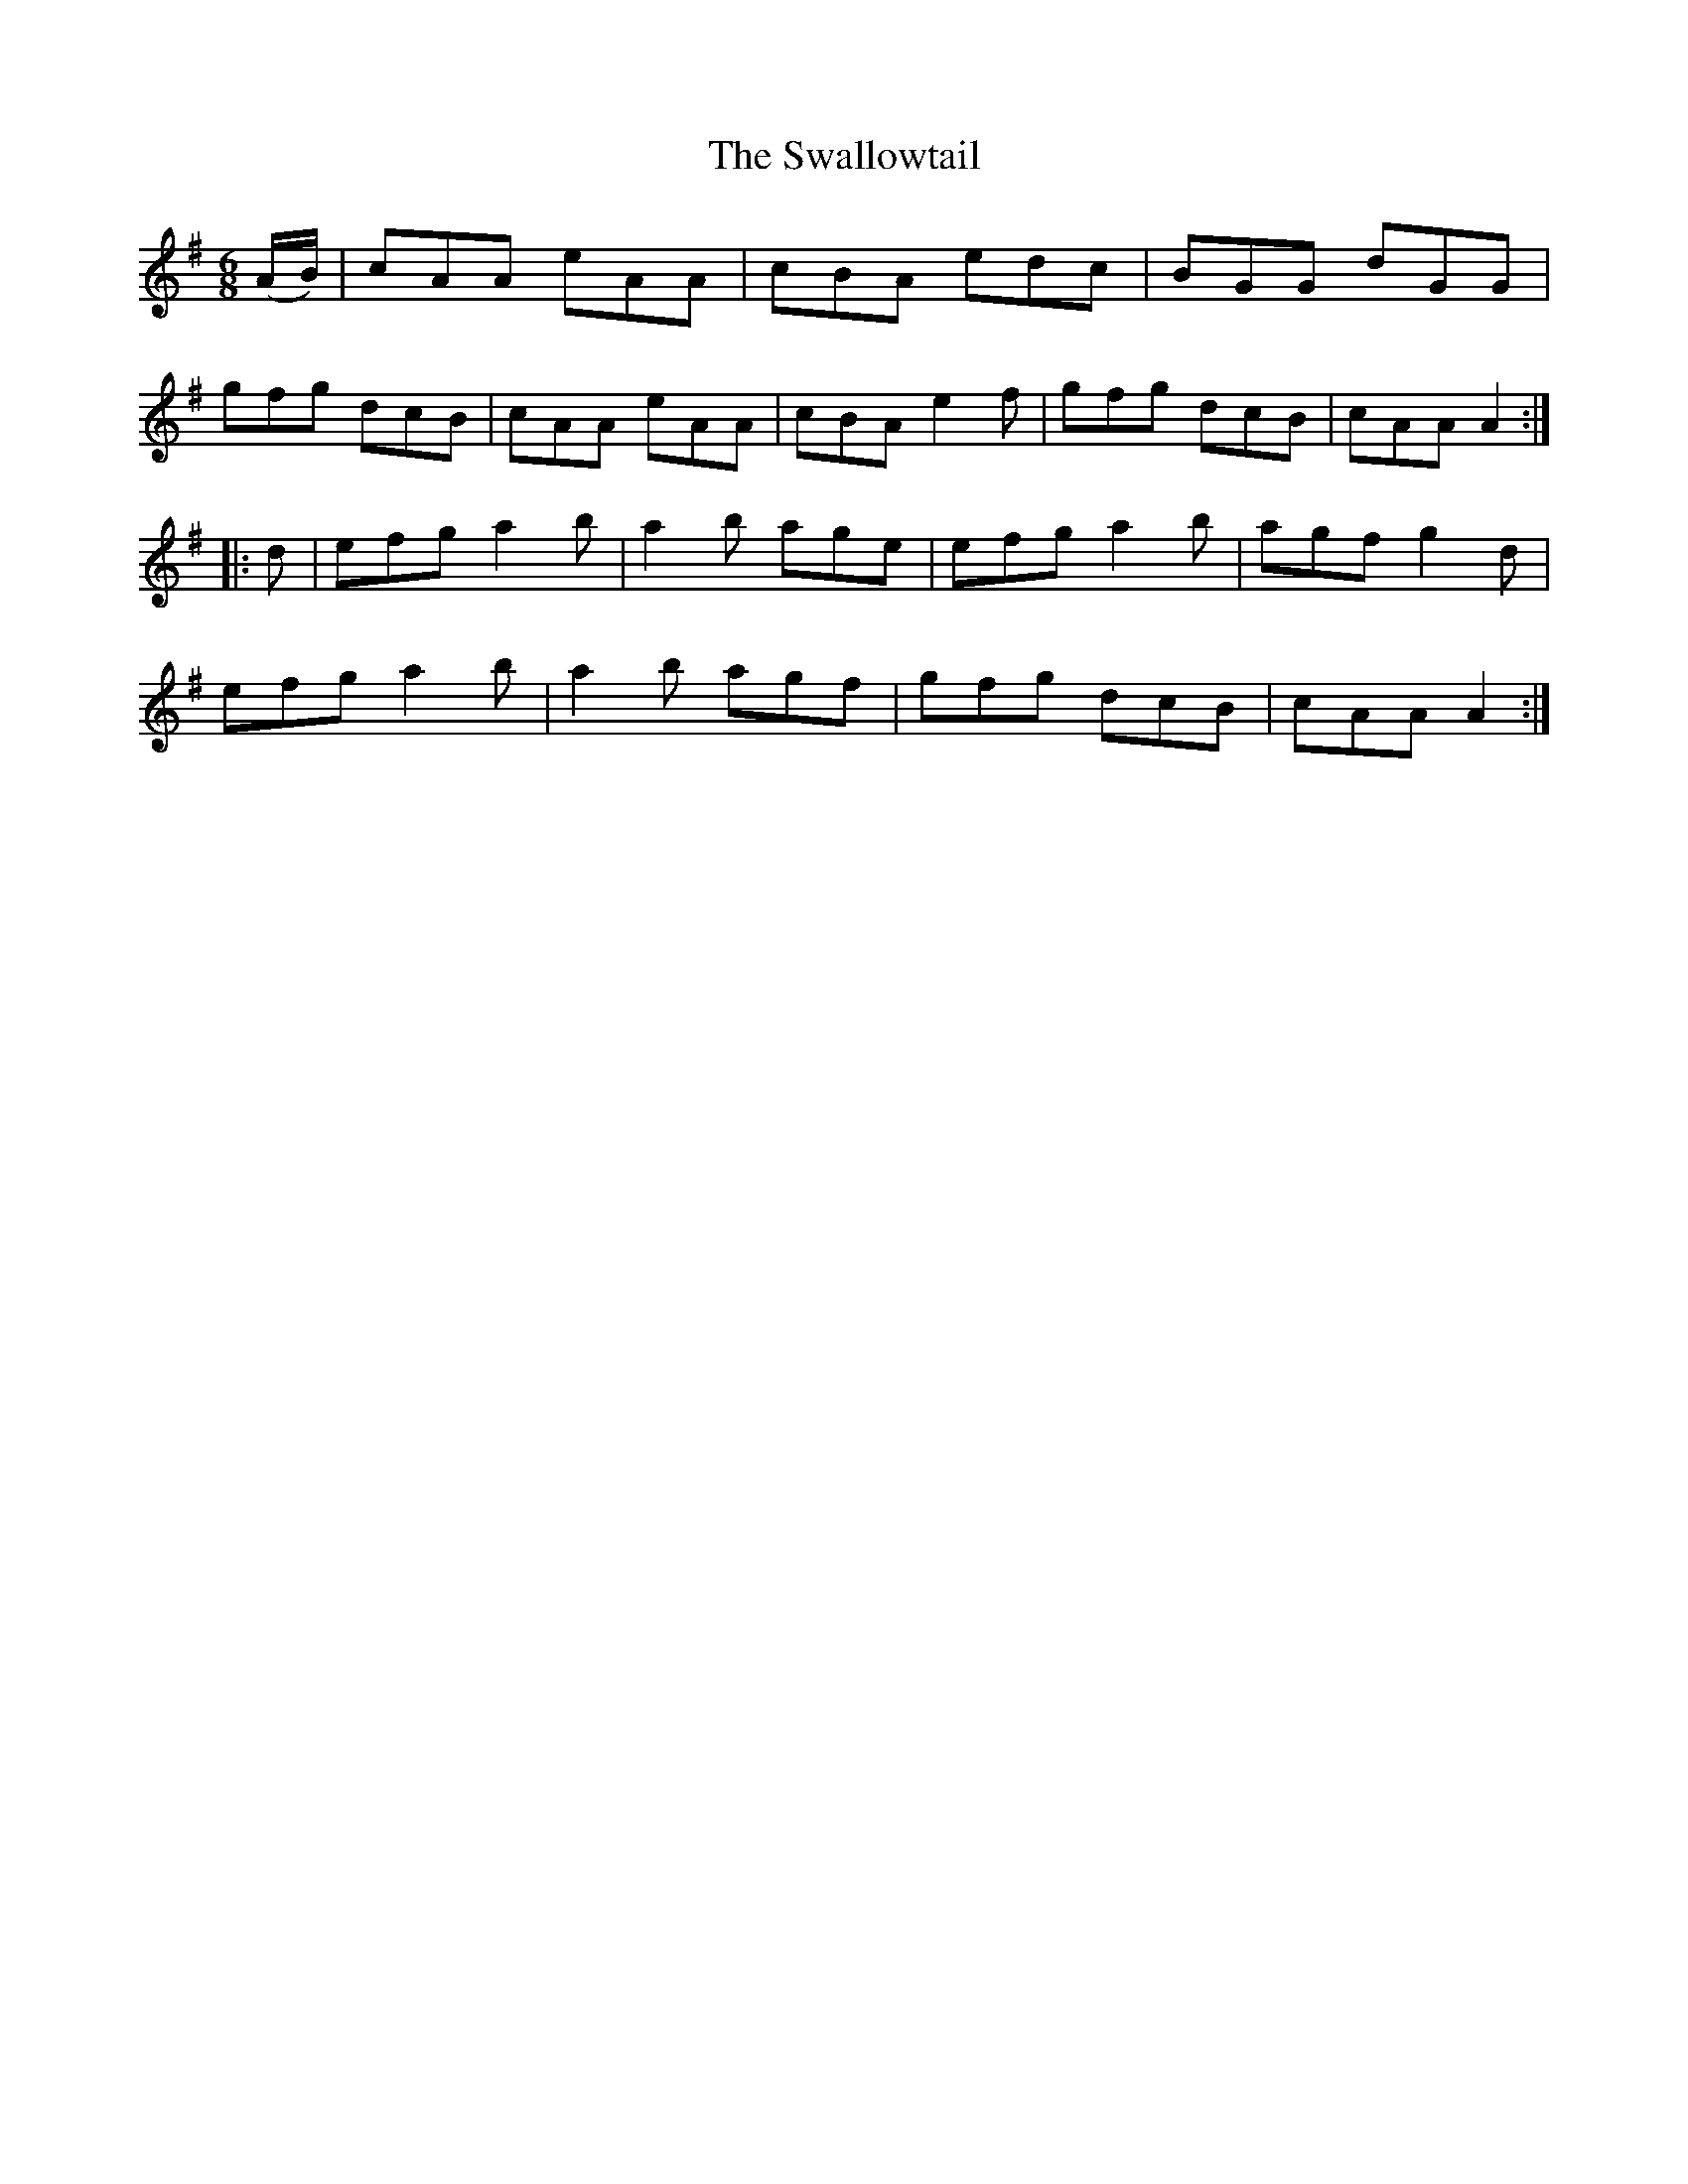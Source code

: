 X: 39019
T: Swallowtail, The
R: jig
M: 6/8
K: Gmajor
(A/B/)|cAA eAA|cBA edc|BGG dGG|
gfg dcB|cAA eAA|cBA e2f|gfg dcB|cAA A2:|
|:d|efg a2b|a2b age|efg a2b|agf g2d|
efg a2b|a2b agf|gfg dcB|cAA A2:|

